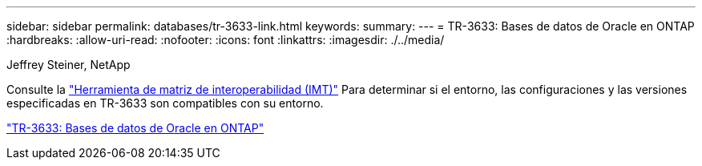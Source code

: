 ---
sidebar: sidebar 
permalink: databases/tr-3633-link.html 
keywords:  
summary:  
---
= TR-3633: Bases de datos de Oracle en ONTAP
:hardbreaks:
:allow-uri-read: 
:nofooter: 
:icons: font
:linkattrs: 
:imagesdir: ./../media/


Jeffrey Steiner, NetApp

Consulte la link:https://imt.netapp.com/matrix/#welcome["Herramienta de matriz de interoperabilidad (IMT)"^] Para determinar si el entorno, las configuraciones y las versiones especificadas en TR-3633 son compatibles con su entorno.

link:https://www.netapp.com/pdf.html?item=/media/8744-tr3633.pdf["TR-3633: Bases de datos de Oracle en ONTAP"^]
